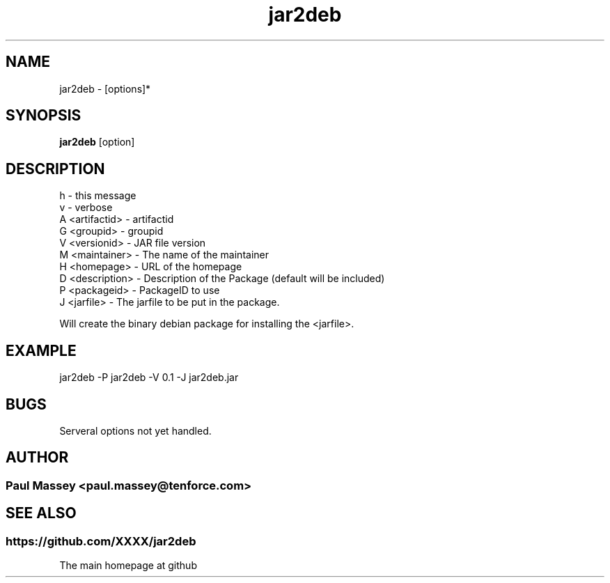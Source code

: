 .TH jar2deb 1  "07/2013" "version 1.0" "USER COMMANDS"
.SH NAME
jar2deb \- [options]* 
.SH SYNOPSIS
.B jar2deb
[option]
.SH DESCRIPTION
.TP
h               - this message
.TP
v               - verbose
.TP
A <artifactid>  - artifactid
.TP
G <groupid>     - groupid
.TP
V <versionid>   - JAR file version
.TP
M <maintainer>  - The name of the maintainer
.TP
H <homepage>    - URL of the homepage
.TP
D <description> - Description of the Package (default will be included)
.TP
P <packageid>   - PackageID to use
.TP
J <jarfile>     - The jarfile to be put in the package.
.PP
Will create the binary debian package for installing the <jarfile>.
.SH EXAMPLE
.TP
jar2deb -P jar2deb -V 0.1 -J jar2deb.jar
.SH BUGS
.TP
Serveral options not yet handled.
.SH AUTHOR
.SS Paul Massey <paul.massey@tenforce.com>
.SH SEE ALSO
.SS https://github.com/XXXX/jar2deb
.TP
The main homepage at github


